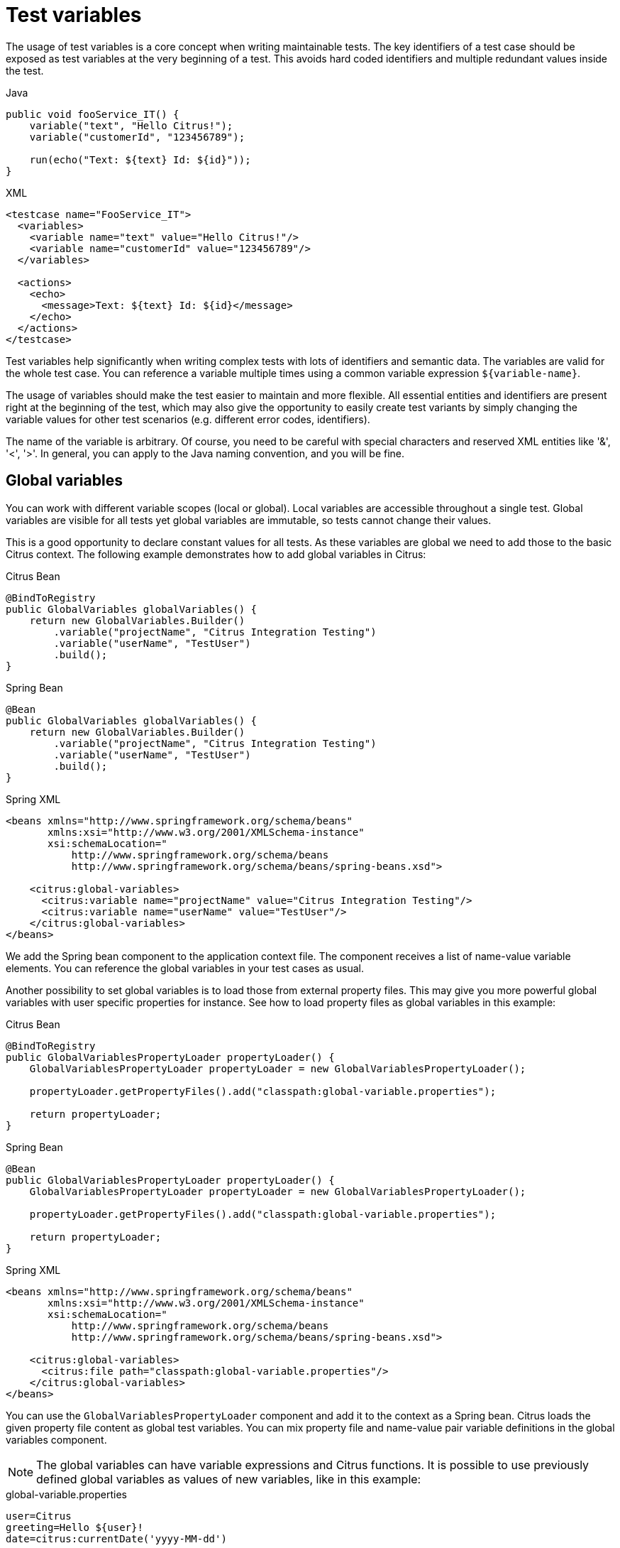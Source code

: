[[test-variables]]
= Test variables

The usage of test variables is a core concept when writing maintainable tests. The key identifiers of a test case should
be exposed as test variables at the very beginning of a test. This avoids hard coded identifiers and multiple redundant values
inside the test.

.Java
[source,java,indent=0,role="primary"]
----
public void fooService_IT() {
    variable("text", "Hello Citrus!");
    variable("customerId", "123456789");

    run(echo("Text: ${text} Id: ${id}"));
}
----

.XML
[source,xml,indent=0,role="secondary"]
----
<testcase name="FooService_IT">
  <variables>
    <variable name="text" value="Hello Citrus!"/>
    <variable name="customerId" value="123456789"/>
  </variables>

  <actions>
    <echo>
      <message>Text: ${text} Id: ${id}</message>
    </echo>
  </actions>
</testcase>
----

Test variables help significantly when writing complex tests with lots of identifiers and semantic data. The
variables are valid for the whole test case. You can reference a variable multiple times using a common variable
expression `${variable-name}`.

The usage of variables should make the test easier to maintain and more flexible. All essential entities and identifiers are present
right at the beginning of the test, which may also give the opportunity to easily create test variants by simply changing
the variable values for other test scenarios (e.g. different error codes, identifiers).

The name of the variable is arbitrary. Of course, you need to be careful with special characters and reserved XML entities
like '&amp;', '&lt;', '&gt;'. In general, you can apply to the Java naming convention, and you will be fine.

[[global-variables]]
== Global variables

You can work with different variable scopes (local or global). Local variables are accessible throughout a single test.
Global variables are visible for all tests yet global variables are immutable, so tests cannot change their values.

This is a good opportunity to declare constant values for all tests. As these variables are global we need to add those
to the basic Citrus context. The following example demonstrates how to add global variables in Citrus:

.Citrus Bean
[source,java,indent=0,role="primary"]
----
@BindToRegistry
public GlobalVariables globalVariables() {
    return new GlobalVariables.Builder()
        .variable("projectName", "Citrus Integration Testing")
        .variable("userName", "TestUser")
        .build();
}
----

.Spring Bean
[source,java,indent=0,role="secondary"]
----
@Bean
public GlobalVariables globalVariables() {
    return new GlobalVariables.Builder()
        .variable("projectName", "Citrus Integration Testing")
        .variable("userName", "TestUser")
        .build();
}
----

.Spring XML
[source,xml,indent=0,role="secondary"]
----
<beans xmlns="http://www.springframework.org/schema/beans"
       xmlns:xsi="http://www.w3.org/2001/XMLSchema-instance"
       xsi:schemaLocation="
           http://www.springframework.org/schema/beans
           http://www.springframework.org/schema/beans/spring-beans.xsd">

    <citrus:global-variables>
      <citrus:variable name="projectName" value="Citrus Integration Testing"/>
      <citrus:variable name="userName" value="TestUser"/>
    </citrus:global-variables>
</beans>
----

We add the Spring bean component to the application context file. The component receives a list of name-value variable
elements. You can reference the global variables in your test cases as usual.

Another possibility to set global variables is to load those from external property files. This may give you more powerful
global variables with user specific properties for instance. See how to load property files as global variables in this example:

.Citrus Bean
[source,java,indent=0,role="primary"]
----
@BindToRegistry
public GlobalVariablesPropertyLoader propertyLoader() {
    GlobalVariablesPropertyLoader propertyLoader = new GlobalVariablesPropertyLoader();

    propertyLoader.getPropertyFiles().add("classpath:global-variable.properties");

    return propertyLoader;
}
----

.Spring Bean
[source,java,indent=0,role="secondary"]
----
@Bean
public GlobalVariablesPropertyLoader propertyLoader() {
    GlobalVariablesPropertyLoader propertyLoader = new GlobalVariablesPropertyLoader();

    propertyLoader.getPropertyFiles().add("classpath:global-variable.properties");

    return propertyLoader;
}
----

.Spring XML
[source,xml,indent=0,role="secondary"]
----
<beans xmlns="http://www.springframework.org/schema/beans"
       xmlns:xsi="http://www.w3.org/2001/XMLSchema-instance"
       xsi:schemaLocation="
           http://www.springframework.org/schema/beans
           http://www.springframework.org/schema/beans/spring-beans.xsd">

    <citrus:global-variables>
      <citrus:file path="classpath:global-variable.properties"/>
    </citrus:global-variables>
</beans>
----

You can use the `GlobalVariablesPropertyLoader` component and add it to the context as a Spring bean. Citrus loads the
given property file content as global test variables. You can mix property file and name-value pair variable definitions
in the global variables component.

NOTE: The global variables can have variable expressions and Citrus functions. It is possible to use previously defined
global variables as values of new variables, like in this example:

.global-variable.properties
[source,properties]
----
user=Citrus
greeting=Hello ${user}!
date=citrus:currentDate('yyyy-MM-dd')
----

[[variables-extract]]
== Extract variables

Imagine you receive a message in your test with some generated message identifier values. You have no chance to predict the
identifier value because it was generated at runtime by a foreign application. You can ignore the value in order to protect
your validation. In many cases you might want to save this identifier in order to use this value in the respective response
message or somewhat later on in the test.

The solution is to extract dynamic values from received messages and save those to test variables at runtime.

[[variables-extract-json-path]]
=== JsonPath expressions

When an incoming message is passing the message validation the user can extract some values of that received message to
new test variables for later use in the test.

[source,xml]
----
<message type="json">
  <data>
    { "user":
      {
        "name": "Admin",
        "password": "secret",
        "admin": "true",
        "aliases": ["penny","chef","master"]
      }
    }
  </data>
  <extract>
    <message path="$.user.name" variable="userName"/>
    <message path="$.user.aliases" variable="userAliases"/>
    <message path="$.user[?(@.admin)].password" variable="adminPassword"/>
  </extract>
</message>
----

With this example we have extracted three new test variables via JSONPath expression evaluation. The three test variables
will be available to all upcoming test actions. The variable values are:

[source,properties]
----
userName=Admin
userAliases=["penny","chef","master"]
adminPassword=secret
----

As you can see we can also extract complex JSONObject items or JSONArray items. The test variable value is a String representation
of the complex object.

[[variables-extract-xpath]]
=== XPath expressions

Add this code to your message receiving action.

.Java
[source,java,indent=0,role="primary"]
----
@CitrusTest
public void receiveMessageTest() {
    when(
        receive("helloService")
            .extract(extract().fromBody()
                    .expression("//TestRequest/VersionId", "versionId"))
            .extract(extract().fromHeaders()
                    .header("Operation", "operation"))
    );

    then(
        echo("Operation from header is: ${operation}")
    );

    then(
        echo("Version from body is: ${versionId}")
    );
}
----

.XML
[source,xml,indent=0,role="secondary"]
----
<test name="ReceiveMessageTest" xmlns="http://citrusframework.org/schema/xml/testcase">
    <actions>
      <receive endpoint="helloService">
        <message>
          <body>
              <data>[...]</data>
          </body>
        </message>
        <extract>
          <header name="Operation"
                  variable="operation"/>
          <body path="/TestRequest/VersionId"
                variable="versionId"/>
        </extract>
      </receive>

      <echo>
        <message>Operation from header is: ${operation}</message>
      </echo>

      <echo>
        <message>Version from body is: ${versionId}</message>
      </echo>
    </actions>
</test>
----

.YAML
[source,yaml,indent=0,role="secondary"]
----
name: ReceiveMessageTest
actions:
  - receive:
      endpoint: helloService
      message:
        body:
          data: {}
        extract:
          header:
            - name: "Operation"
              variable: "operation"
          body:
            - path: "/TestRequest/VersionId"
              variable: "versionId"
  - echo:
      message: "Operation from header is: ${operation}"
  - echo:
      message: "Version from body is: ${versionId}"
----

.Spring XML
[source,xml,indent=0,role="secondary"]
----
<spring:beans xmlns="http://www.citrusframework.org/schema/testcase"
          xmlns:spring="http://www.springframework.org/schema/beans"
          xsi:schemaLocation="http://www.springframework.org/schema/beans
          http://www.springframework.org/schema/beans/spring-beans.xsd
          http://www.citrusframework.org/schema/testcase
          http://www.citrusframework.org/schema/testcase/citrus-testcase.xsd">
  <testcase name="ReceiveMessageTest">
    <actions>
        <receive endpoint="helloService">
            <message>
              <data>[...]</data>
            </message>
            <extract>
              <header name="Operation"
                      variable="operation"/>
              <message path="/TestRequest/VersionId"
                       variable="versionId"/>
            </extract>
        </receive>

        <echo>
          <message>Operation from header is: ${operation}</message>
        </echo>

        <echo>
          <message>Version from body is: ${versionId}</message>
        </echo>
    </actions>
  </testcase>
</spring:beans>
----

As you can see Citrus is able to extract both header and message body content into test variables. The extraction will automatically
create a new variable in case it does not exist. The time the variable was created all following test actions can access the
test variables as usual. So you can reference the variable values in response messages or other test steps ahead.

TIP: We can also use expression result types in order to manipulate the test variable outcome. In case we use a *boolean* result
type the existence of elements can be saved to variable values. The result type *node-set* translates a node list result to
a comma separated string of all values in this node list. Simply use the expression result type attributes as shown in previous
sections.

[[variables-path-expressions]]
== Path expressions

Some elements in message body might be of dynamic nature. Just think of generated identifiers or timestamps. This is the right
time to use test variables and dynamic message element overwrite. You can overwrite specific elements in the message body
with path expressions (XPath or JsonPath).

[[variables-json-path-expressions]]
=== JsonPath expressions

First thing we want to do with JsonPath is to manipulate a message content before it is actually processed. This is very
useful when working with message file resources that are reused across multiple test cases. Each test case can manipulate
the message content individually with JsonPath before processing the message content.

Let's have a look at this simple sample Json message body:

.Json message body user.json
[source,json]
----
{ "user":
  {
    "id": citrus:randomNumber(10),
    "name": "Unknown",
    "admin": "?",
    "projects":
      [{
        "name": "Project1",
        "status": "open"
      },
      {
        "name": "Project2",
        "status": "open"
      },
      {
        "name": "Project3",
        "status": "closed"
      }]
  }
}
----

Citrus can load the file content and uses it as message body when sending or receiving messages in a test case. You can apply
JsonPath expressions in order to manipulate the message content.

[source,xml]
----
<message type="json">
  <resource file="file:path/to/user.json" />
  <element path="$.user.name" value="Admin" />
  <element path="$.user.admin" value="true" />
  <element path="$..status" value="closed" />
</message>
----

When all path expressions are evaluated the resulting message looks like follows:

[source,json]
----
{ "user":
  {
    "id": citrus:randomNumber(10),
    "name": "Admin",
    "admin": "true",
    "projects":
      [{
        "name": "Project1",
        "status": "closed"
      },
      {
        "name": "Project2",
        "status": "closed"
      },
      {
        "name": "Project3",
        "status": "closed"
      }]
  }
}
----

The JsonPath expressions set the username to *Admin* . The *admin* boolean property was set to *true* and all project
status values were set to *closed*. In case a JsonPath expression should fail to find a matching element within the message
structure the test case will fail.

With this JsonPath mechanism you are able to manipulate message content before it is sent or received within Citrus. This
makes life very easy when using message resource files that are reused across multiple test cases.

[[variables-xpath-expressions]]
=== XPath expressions

In case of XML message bodies you can use XPath expressions to manipulate the body content before any message processing
takes place.

.Java
[source,java,indent=0,role="primary"]
----
@CitrusTest
public void receiveMessageTest() {
    receive("helloService")
        .message()
            .header("Operation", "sayHello")
            .body("""
            <TestMessage xmlns="http://citrusframework.org/schemas/test">
              <MessageId>${messageId}</MessageId>
              <CreatedAt>?</CreatedAt>
              <VersionId>${version}</VersionId>
            </TestMessage>
            """)
            .process(processor().path()
                .expression("/TestMessage/CreatedAt", "${date}"));
}
----

.XML
[source,xml,indent=0,role="secondary"]
----
<test name="ReceiveMessageTest" xmlns="http://citrusframework.org/schema/xml/testcase">
    <actions>
      <receive endpoint="helloService">
        <message>
          <headers>
            <header name="Operation" value="sayHello"/>
          </headers>
          <body>
            <payload>
                <TestMessage xmlns="http://citrusframework.org/schemas/test">
                  <MessageId>${messageId}</MessageId>
                  <CreatedAt>?</CreatedAt>
                  <VersionId>${version}</VersionId>
                </TestMessage>
            </payload>
          </body>
          <expression path="/TestMessage/CreatedAt" value="${date}"/>
        </message>
      </receive>
    </actions>
</test>
----

.YAML
[source,yaml,indent=0,role="secondary"]
----
name: ReceiveMessageTest
actions:
  - receive:
      endpoint: helloService
      message:
        body:
          data: |
            <TestMessage xmlns="http://citrusframework.org/schemas/test">
              <MessageId>${messageId}</MessageId>
              <CreatedAt>?</CreatedAt>
              <VersionId>${version}</VersionId>
            </TestMessage>
        expressions:
          - path: "/TestMessage/CreatedAt"
            value: "${date}"
----

.Spring XML
[source,xml,indent=0,role="secondary"]
----
<spring:beans xmlns="http://www.citrusframework.org/schema/testcase"
          xmlns:spring="http://www.springframework.org/schema/beans"
          xsi:schemaLocation="http://www.springframework.org/schema/beans
          http://www.springframework.org/schema/beans/spring-beans.xsd
          http://www.citrusframework.org/schema/testcase
          http://www.citrusframework.org/schema/testcase/citrus-testcase.xsd">
  <testcase name="ReceiveMessageTest">
    <actions>
        <receive endpoint="helloService">
            <message>
              <payload>
                <TestMessage xmlns="http://citrusframework.org/schemas/test">
                  <MessageId>${messageId}</MessageId>
                  <CreatedAt>?</CreatedAt>
                  <VersionId>${version}</VersionId>
                </TestMessage>
              </payload>
              <element path="/TestMessage/CreatedAt" value="${date}"/>
            </message>
        </receive>
    </actions>
  </testcase>
</spring:beans>
----

The program listing above shows ways of setting variable values inside a message template. First you can simply place variable
expressions inside the message (see how `${messageId}` is used in the sample). In addition to that you can also use path
expressions to explicitly overwrite message elements before message processing takes place.

The sample above uses an XPath expression that evaluates and searches for the right element in the message body in order
to set the given value. The previously defined variable *${date}* replaces the respective element value. Of course this
works with XML attributes too (e.g. path expression `/TestMessage/Person/@age`).

Both ways via XPath or JsonPath or inline variable expressions are equal to each other. With respect to the complexity of
XML namespaces and XPath you may find the inline variable expression more comfortable to use. Anyway feel free to choose
the way that fits best for you.

This is how you can overwrite values in message templates in order to increase maintainability and robustness of your test.

TIP: Validation matchers put validation mechanisms to a new level offering dynamic assertion statements for validation.
Have a look at the possibilities with assertion statements in link:#validation-matcher[validation-matcher].

[[escaping-variables-expression]]
== Escape variables

The test variable expression syntax `${variable-name}` is preserved to evaluate to a test variable within the current
test context. In case the same syntax is used in one of your message content values you need to escape the syntax from
being interpreted as test variable expression. You can do this by using the variable expression escaping character sequence
`//` wrapping the actual variable name like this:

.Plain text message content with escapes
[source,text]
----
This is an escaped variable expression ${//escaped//} and should not lead to unknown variable exceptions within Citrus.
----

The escaped expression `${//escaped//}` above will result in the string *${escaped}* where _escaped_ is not treated as a
test variable name but as a normal string in the message body.

This way you are able to have the same variable syntax in a message content without interfering with the Citrus variable
expression syntax. As a result Citrus will not complain about not finding the test variable *escaped* in the current context.

The variable syntax escaping characters `//` are automatically removed when the expression is processed by Citrus. So we
will get the following result after processing.

.Parsed plain text mesage content
[source,text]
----
This is an escaped variable expression ${escaped} and should not lead to unknown variable exceptions within Citrus.
----
